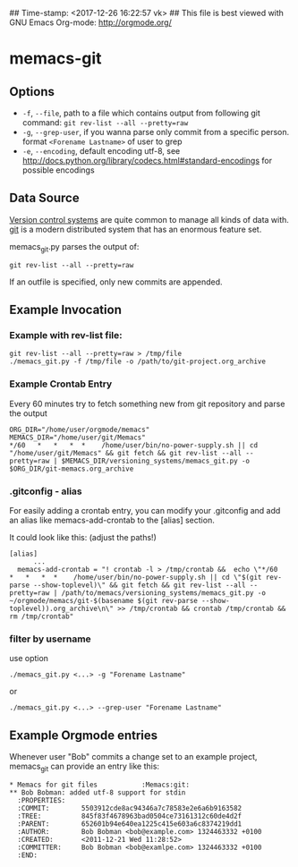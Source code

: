 ## Time-stamp: <2017-12-26 16:22:57 vk>
## This file is best viewed with GNU Emacs Org-mode: http://orgmode.org/

* memacs-git

** Options

- ~-f~, ~--file~, path to a file which contains output from following git command: ~git rev-list --all --pretty=raw~
- ~-g~, ~--grep-user~, if you wanna parse only commit from a specific person. format ~<Forename Lastname>~ of user to grep
- ~-e~, ~--encoding~, default encoding utf-8, see http://docs.python.org/library/codecs.html#standard-encodings for possible encodings

** Data Source

[[http://en.wikipedia.org/wiki/Revision_control][Version control systems]] are quite common to manage all kinds of data
with. [[http://en.wikipedia.org/wiki/Git_(software)][git]] is a modern distributed system that has an enormous feature
set.

memacs_git.py parses the output of:
: git rev-list --all --pretty=raw

If an outfile is specified, only new commits are appended.

** Example Invocation
*** Example with rev-list file:
: git rev-list --all --pretty=raw > /tmp/file
: ./memacs_git.py -f /tmp/file -o /path/to/git-project.org_archive

*** Example Crontab Entry
Every 60 minutes try to fetch something new from git repository and
parse the output

: ORG_DIR="/home/user/orgmode/memacs"
: MEMACS_DIR="/home/user/git/Memacs"
: */60   *   *   *  *    /home/user/bin/no-power-supply.sh || cd "/home/user/git/Memacs" && git fetch && git rev-list --all --pretty=raw | $MEMACS_DIR/versioning_systems/memacs_git.py -o $ORG_DIR/git-memacs.org_archive

*** .gitconfig - alias
For easily adding a crontab entry, you can modify your .gitconfig and
add an alias like memacs-add-crontab to the [alias] section.

It could look like this: (adjust the paths!)

: [alias]
:       ...
: 	memacs-add-crontab = "! crontab -l > /tmp/crontab &&  echo \"*/60   *   *   *  *    /home/user/bin/no-power-supply.sh || cd \"$(git rev-parse --show-toplevel)\" && git fetch && git rev-list --all --pretty=raw | /path/to/memacs/versioning_systems/memacs_git.py -o ~/orgmode/memacs/git-$(basename $(git rev-parse --show-toplevel)).org_archive\n\" >> /tmp/crontab && crontab /tmp/crontab && rm /tmp/crontab"

*** filter by username
use option
: ./memacs_git.py <...> -g "Forename Lastname"
or
: ./memacs_git.py <...> --grep-user "Forename Lastname"
** Example Orgmode entries

Whenever user "Bob" commits a change set to an example project,
memacs_git can provide an entry like this:

: * Memacs for git files           :Memacs:git:
: ** Bob Bobman: added utf-8 support for stdin
:   :PROPERTIES:
:   :COMMIT:        5503912cde8ac94346a7c78583e2e6a6b9163582
:   :TREE:          845f83f4678963bad0504ce73161312c60de4d2f
:   :PARENT:        652601b94e640ea1225c415e603a6c8374219dd1
:   :AUTHOR:        Bob Bobman <bob@example.com> 1324463332 +0100
:   :CREATED:       <2011-12-21 Wed 11:28:52>
:   :COMMITTER:     Bob Bobman <bob@examlpe.com> 1324463332 +0100
:   :END:
